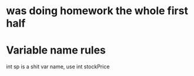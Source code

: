 * was doing homework the whole first half
* Variable name rules
int sp is a shit var name, use int stockPrice
